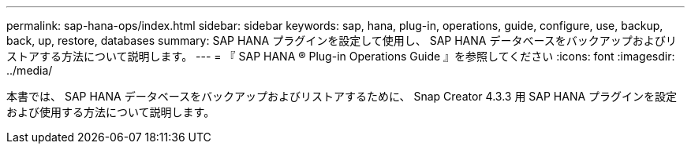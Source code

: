 ---
permalink: sap-hana-ops/index.html 
sidebar: sidebar 
keywords: sap, hana, plug-in, operations, guide, configure, use, backup, back, up, restore, databases 
summary: SAP HANA プラグインを設定して使用し、 SAP HANA データベースをバックアップおよびリストアする方法について説明します。 
---
= 『 SAP HANA ® Plug-in Operations Guide 』を参照してください
:icons: font
:imagesdir: ../media/


[role="Lead"]
本書では、 SAP HANA データベースをバックアップおよびリストアするために、 Snap Creator 4.3.3 用 SAP HANA プラグインを設定および使用する方法について説明します。
